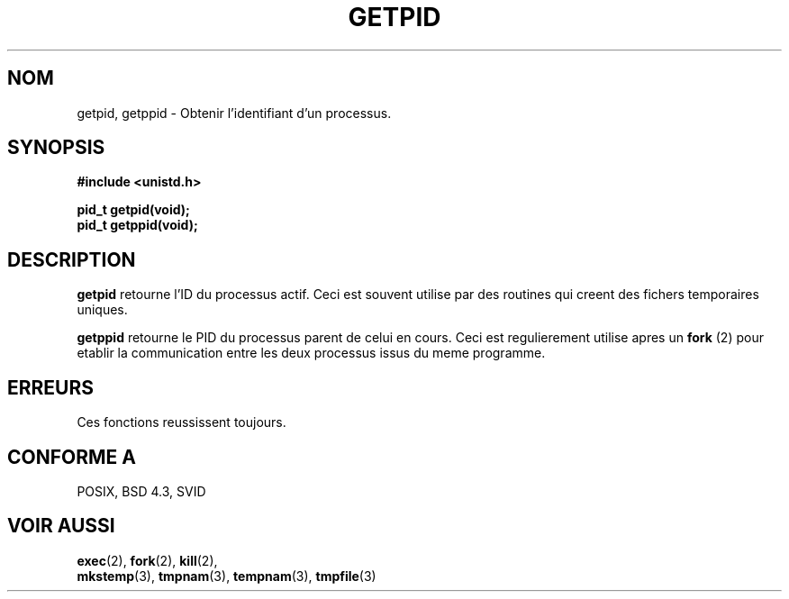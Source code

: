 .\" Hey Emacs! This file is -*- nroff -*- source.
.\"
.\" Copyright 1993 Rickard E. Faith (faith@cs.unc.edu)
.\" Permission is granted to make and distribute verbatim copies of this
.\" manual provided the copyright notice and this permission notice are
.\" preserved on all copies.
.\"
.\" Permission is granted to copy and distribute modified versions of this
.\" manual under the conditions for verbatim copying, provided that the
.\" entire resulting derived work is distributed under the terms of a
.\" permission notice identical to this one
.\" 
.\" Since the Linux kernel and libraries are constantly changing, this
.\" manual page may be incorrect or out-of-date.  The author(s) assume no
.\" responsibility for errors or omissions, or for damages resulting from
.\" the use of the information contained herein.  The author(s) may not
.\" have taken the same level of care in the production of this manual,
.\" which is licensed free of charge, as they might when working
.\" professionally.
.\" 
.\" Formatted or processed versions of this manual, if unaccompanied by
.\" the source, must acknowledge the copyright and authors of this work.
.\" 
.\" Traduction  10/10/1996 Christophe BLAESS (ccb@club-internet.fr)
.\" 
.TH GETPID 2 "10 Octobre 1996" "Linux 0.99.11" "Manuel du programmeur Linux"
.SH NOM
getpid, getppid \- Obtenir l'identifiant d'un processus.
.SH SYNOPSIS
.B #include <unistd.h>
.sp
.B pid_t getpid(void);
.br
.B pid_t getppid(void);
.SH DESCRIPTION
.B getpid
retourne l'ID du processus actif. Ceci est souvent utilise par des
routines qui creent des fichers temporaires uniques.

.B getppid
retourne le PID du processus parent de celui en cours. Ceci est
regulierement utilise apres un 
.BR "fork "(2)
pour etablir la communication entre les deux processus issus du
meme programme.
.SH ERREURS
Ces fonctions reussissent toujours.
.SH "CONFORME A"
POSIX, BSD 4.3, SVID
.SH "VOIR AUSSI"
.BR exec "(2), " fork "(2), " kill "(2), "
.br
.BR mkstemp "(3), " tmpnam "(3), " tempnam "(3), " tmpfile (3)
